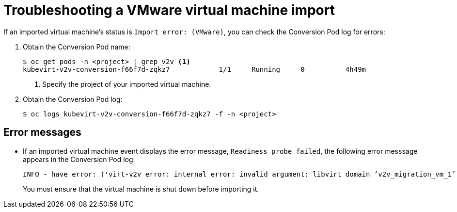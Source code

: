 // Module included in the following assemblies:
// * cnv/cnv_virtual_machines/cnv_importing_vms/cnv-importing-vmware-vm.adoc
[id='troubleshooting-vmware-vm-import_{context}']
= Troubleshooting a VMware virtual machine import

If an imported virtual machine's status is `Import error: (VMware)`, you can check the Conversion Pod log for errors:

. Obtain the Conversion Pod name:
+
----
$ oc get pods -n <project> | grep v2v <1>
kubevirt-v2v-conversion-f66f7d-zqkz7            1/1     Running     0          4h49m
----
<1> Specify the project of your imported virtual machine.

. Obtain the Conversion Pod log:
+
----
$ oc logs kubevirt-v2v-conversion-f66f7d-zqkz7 -f -n <project>
----

== Error messages

* If an imported virtual machine event displays the error message, `Readiness probe failed`, the following error messsage appears in the Conversion Pod log:
+
----
INFO - have error: ('virt-v2v error: internal error: invalid argument: libvirt domain ‘v2v_migration_vm_1’ is running or paused. It must be shut down in order to perform virt-v2v conversion',)"
----
+
You must ensure that the virtual machine is shut down before importing it.

ifeval::["{CNVVersion}" == "2.3"]
== Known issues

* Migration progress status is not displayed in the Cluster Application Migration tool web console. link:https://bugzilla.redhat.com/show_bug.cgi?id=1830780[(*1830780*)]
+
[NOTE]
====
This issue does not affect the migration itself.
====
endif::[]
